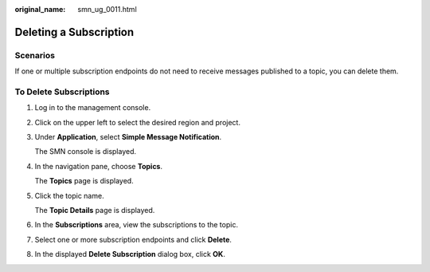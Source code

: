 :original_name: smn_ug_0011.html

.. _smn_ug_0011:

Deleting a Subscription
=======================

Scenarios
---------

If one or multiple subscription endpoints do not need to receive messages published to a topic, you can delete them.

To Delete Subscriptions
-----------------------

#. Log in to the management console.

#. Click |image1| on the upper left to select the desired region and project.

#. Under **Application**, select **Simple Message Notification**.

   The SMN console is displayed.

#. In the navigation pane, choose **Topics**.

   The **Topics** page is displayed.

#. Click the topic name.

   The **Topic Details** page is displayed.

#. In the **Subscriptions** area, view the subscriptions to the topic.

#. Select one or more subscription endpoints and click **Delete**.

#. In the displayed **Delete Subscription** dialog box, click **OK**.

.. |image1| image:: /_static/images/en-us_image_0259222475.png
